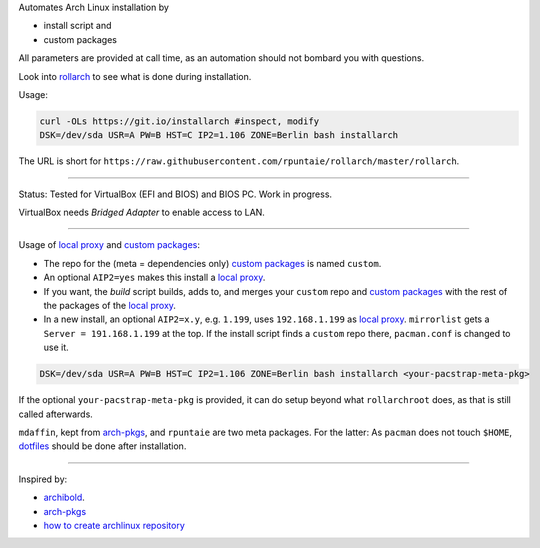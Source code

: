 Automates Arch Linux installation by

- install script and
- custom packages

All parameters are provided at call time,
as an automation should not bombard you with questions.

Look into `rollarch`__ to see what is done during installation.

__ https://github.com/rpuntaie/rollarch/blob/master/rollarch

Usage:

.. code:: sh

    curl -OLs https://git.io/installarch #inspect, modify
    DSK=/dev/sda USR=A PW=B HST=C IP2=1.106 ZONE=Berlin bash installarch
    
The URL is short for ``https://raw.githubusercontent.com/rpuntaie/rollarch/master/rollarch``.

---- 

Status: 
Tested for VirtualBox (EFI and BIOS) and BIOS PC.
Work in progress.

VirtualBox needs *Bridged Adapter* to enable access to LAN.


----


Usage of `local proxy`_ and `custom packages`_:

- The repo for the (meta = dependencies only) `custom packages`_ is named ``custom``.

- An optional ``AIP2=yes`` makes this install a `local proxy`_.

- If you want, the `build` script builds, adds to,
  and merges your ``custom`` repo and `custom packages`_
  with the rest of the packages of the `local proxy`_.

- In a new install, an optional ``AIP2=x.y``, e.g. ``1.199``, uses ``192.168.1.199`` as `local proxy`_.
  ``mirrorlist`` gets a ``Server = 191.168.1.199`` at the top.
  If the install script finds a ``custom`` repo there, ``pacman.conf`` is changed to use it.


.. code:: sh

    DSK=/dev/sda USR=A PW=B HST=C IP2=1.106 ZONE=Berlin bash installarch <your-pacstrap-meta-pkg>
    
If the optional ``your-pacstrap-meta-pkg`` is provided, it can do setup beyond what ``rollarchroot`` does,
as that is still called afterwards.

``mdaffin``, kept from `arch-pkgs`_, and ``rpuntaie`` are two meta packages.
For the latter: As ``pacman`` does not touch ``$HOME``, `dotfiles`_ should be done after installation.


----


Inspired by:

- `archibold <https://github.com/WebReflection/archibold.io/tree/gh-pages>`__.
- `arch-pkgs`_
- `how to create archlinux repository <https://fusion809.github.io/how-to-create-archlinux-repository/>`__



.. _`arch-pkgs`: https://github.com/mdaffin/arch-pkgs
.. _`local proxy`: https://wiki.archlinux.org/index.php/Pacman/Tips_and_tricks#Network_shared_pacman_cache
.. _`custom packages`: https://wiki.archlinux.org/index.php/Pacman/Tips_and_tricks#Custom_local_repository
.. _`dotfiles`: https://wiki.archlinux.org/index.php/Dotfiles
